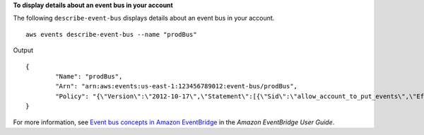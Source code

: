**To display details about an event bus in your account**

The following ``describe-event-bus`` displays details about an event bus in your account. ::

	aws events describe-event-bus --name "prodBus"

Output ::

	{
		"Name": "prodBus",
		"Arn": "arn:aws:events:us-east-1:123456789012:event-bus/prodBus",
		"Policy": "{\"Version\":\"2012-10-17\",\"Statement\":[{\"Sid\":\"allow_account_to_put_events\",\"Effect\":\"Allow\",\"Principal\":{\"AWS\":[\"arn:aws:iam::123456789012:root\",\"arn:aws:iam::016284297628:root\"]},\"Action\":\"events:PutEvents\",\"Resource\":\"arn:aws:events:us-east-1:123456789012:event-bus/prodBus\"}]}"
	}

For more information, see `Event bus concepts in Amazon EventBridge <https://docs.aws.amazon.com/eventbridge/latest/userguide/eb-what-is-how-it-works-concepts.html>`__ in the *Amazon EventBridge User Guide*.